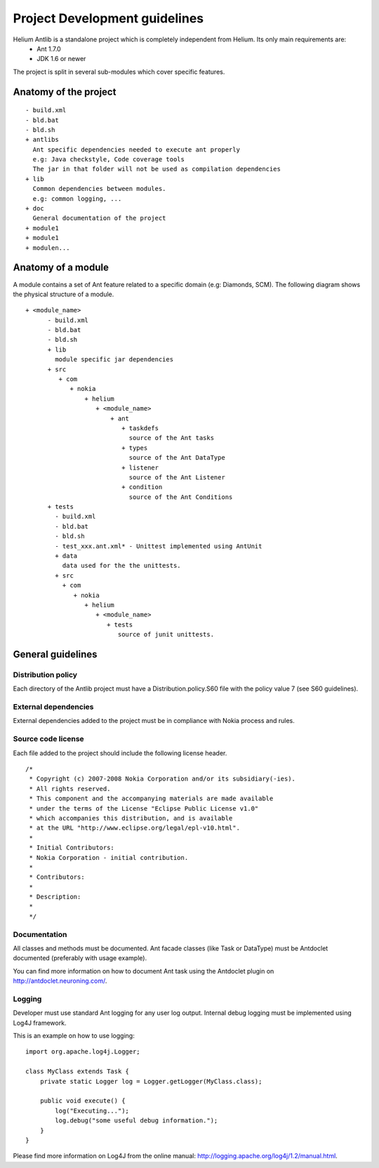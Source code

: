==============================
Project Development guidelines
==============================


Helium Antlib is a standalone project which is completely independent from Helium. Its only main requirements are:
 * Ant 1.7.0
 * JDK 1.6 or newer

The project is split in several sub-modules which cover specific features.

Anatomy of the project
======================

::
   
   - build.xml
   - bld.bat
   - bld.sh
   + antlibs
     Ant specific dependencies needed to execute ant properly
     e.g: Java checkstyle, Code coverage tools
     The jar in that folder will not be used as compilation dependencies
   + lib
     Common dependencies between modules.
     e.g: common logging, ...
   + doc
     General documentation of the project
   + module1
   + module1
   + modulen...


Anatomy of a module
===================

A module contains a set of Ant feature related to a specific domain (e.g: Diamonds, SCM). The following diagram shows 
the physical structure of a module.

::
   
   + <module_name>
         - build.xml
         - bld.bat
         - bld.sh
         + lib
           module specific jar dependencies
         + src
            + com
               + nokia
                   + helium
                      + <module_name>
                          + ant
                             + taskdefs
                               source of the Ant tasks
                             + types
                               source of the Ant DataType 
                             + listener
                               source of the Ant Listener
                             + condition
                               source of the Ant Conditions
         + tests
           - build.xml
           - bld.bat
           - bld.sh
           - test_xxx.ant.xml* - Unittest implemented using AntUnit  
           + data
             data used for the the unittests.
           + src
             + com
                + nokia
                   + helium
                      + <module_name>
                         + tests
                            source of junit unittests.



General guidelines
==================

Distribution policy
-------------------

Each directory of the Antlib project must have a Distribution.policy.S60 file with the policy value 7 (see S60 guidelines).



External dependencies
---------------------

External dependencies added to the project must be in compliance with Nokia process and rules.


Source code license
-------------------
Each file added to the project should include the following license header.
::
   
   /*
    * Copyright (c) 2007-2008 Nokia Corporation and/or its subsidiary(-ies).
    * All rights reserved.
    * This component and the accompanying materials are made available
    * under the terms of the License "Eclipse Public License v1.0"
    * which accompanies this distribution, and is available
    * at the URL "http://www.eclipse.org/legal/epl-v10.html".
    *
    * Initial Contributors:
    * Nokia Corporation - initial contribution.
    *
    * Contributors:
    *
    * Description:  
    *
    */

Documentation
-------------

All classes and methods must be documented. Ant facade classes (like Task or DataType)
must be Antdoclet documented (preferably with usage example).

You can find more information on how to document Ant task using the Antdoclet plugin on http://antdoclet.neuroning.com/.
 
Logging
-------

Developer must use standard Ant logging for any user log output.
Internal debug logging must be implemented using Log4J framework.

This is an example on how to use logging:
::
   
   import org.apache.log4j.Logger;
   
   class MyClass extends Task {
       private static Logger log = Logger.getLogger(MyClass.class);
       
       public void execute() {
           log("Executing...");
           log.debug("some useful debug information.");
       }
   }


Please find more information on Log4J from the online manual: http://logging.apache.org/log4j/1.2/manual.html.
